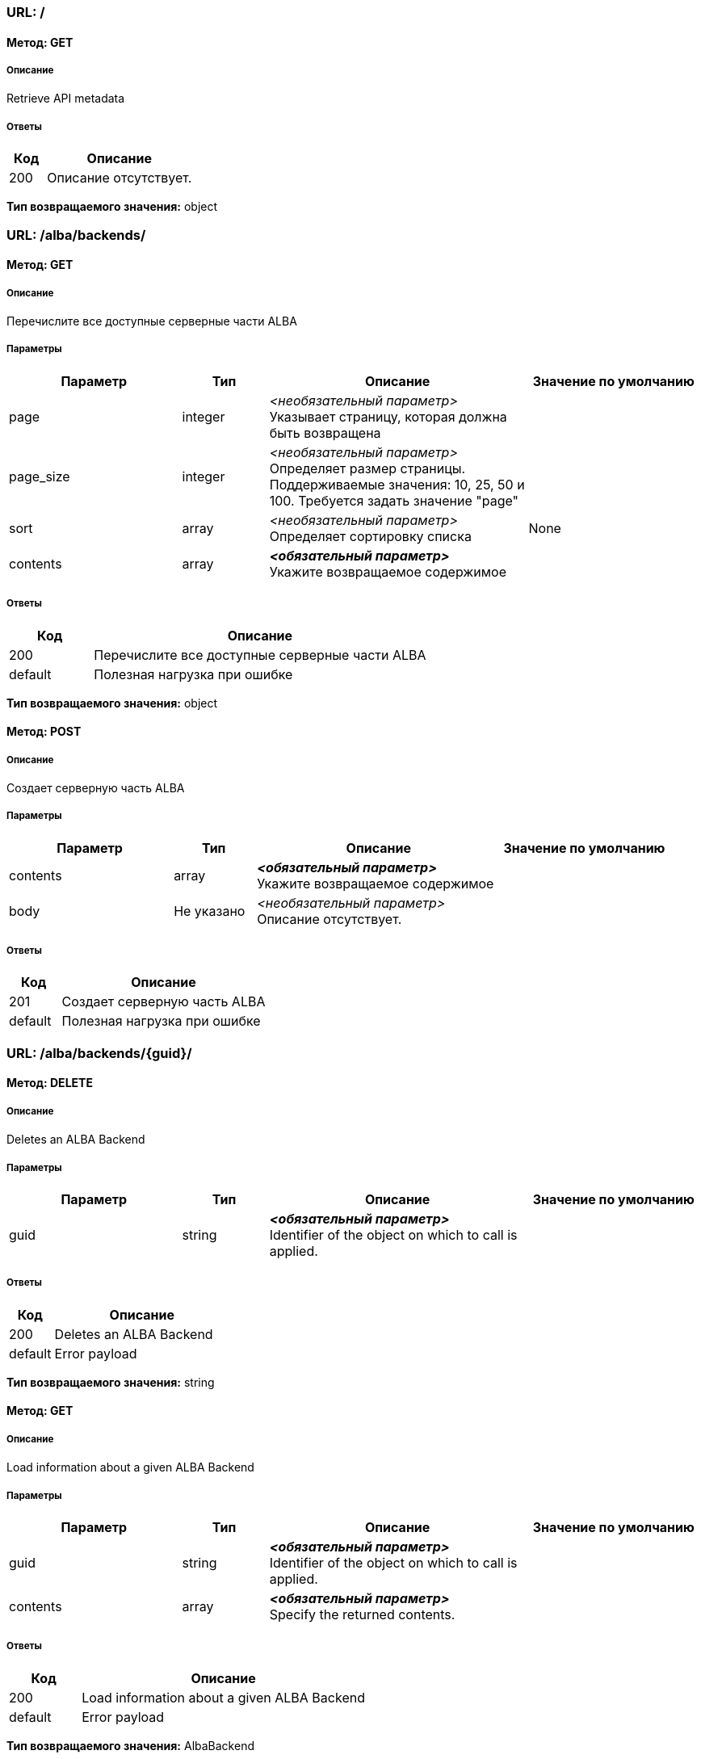 === URL: /

==== Метод: GET
===== Описание
Retrieve API metadata

===== Ответы

[options="header",cols="1,4"]
|===
| Код | Описание
| 200 | Описание отсутствует.
|===
*Тип возвращаемого значения:* object

=== URL: /alba/backends/

==== Метод: GET
===== Описание
Перечислите все доступные серверные части ALBA

===== Параметры

[options="header",cols="2,1,3,2"]
|===
| Параметр | Тип | Описание | Значение по умолчанию
| page | integer | _<необязательный параметр>_ +
 Указывает страницу, которая должна быть возвращена | 
| page_size | integer | _<необязательный параметр>_ +
 Определяет размер страницы. Поддерживаемые значения: 10, 25, 50 и 100. Требуется задать значение "page" | 
| sort | array | _<необязательный параметр>_ +
 Определяет сортировку списка | None
| contents | array | *_<обязательный параметр>_* +
 Укажите возвращаемое содержимое | 
|===
===== Ответы

[options="header",cols="1,4"]
|===
| Код | Описание
| 200 | Перечислите все доступные серверные части ALBA
| default | Полезная нагрузка при ошибке
|===
*Тип возвращаемого значения:* object


==== Метод: POST
===== Описание
Создает серверную часть ALBA

===== Параметры

[options="header",cols="2,1,3,2"]
|===
| Параметр | Тип | Описание | Значение по умолчанию
| contents | array | *_<обязательный параметр>_* +
 Укажите возвращаемое содержимое | 
| body | Не указано | _<необязательный параметр>_ +
 Описание отсутствует. | 
|===
===== Ответы

[options="header",cols="1,4"]
|===
| Код | Описание
| 201 | Создает серверную часть ALBA
| default | Полезная нагрузка при ошибке
|===
=== URL: /alba/backends/{guid}/

==== Метод: DELETE
===== Описание
Deletes an ALBA Backend

===== Параметры

[options="header",cols="2,1,3,2"]
|===
| Параметр | Тип | Описание | Значение по умолчанию
| guid | string | *_<обязательный параметр>_* +
 Identifier of the object on which to call is applied. | 
|===
===== Ответы

[options="header",cols="1,4"]
|===
| Код | Описание
| 200 | Deletes an ALBA Backend
| default | Error payload
|===
*Тип возвращаемого значения:* string


==== Метод: GET
===== Описание
Load information about a given ALBA Backend

===== Параметры

[options="header",cols="2,1,3,2"]
|===
| Параметр | Тип | Описание | Значение по умолчанию
| guid | string | *_<обязательный параметр>_* +
 Identifier of the object on which to call is applied. | 
| contents | array | *_<обязательный параметр>_* +
 Specify the returned contents. | 
|===
===== Ответы

[options="header",cols="1,4"]
|===
| Код | Описание
| 200 | Load information about a given ALBA Backend
| default | Error payload
|===
*Тип возвращаемого значения:* AlbaBackend

=== URL: /alba/backends/{guid}/add_preset/

==== Метод: POST
===== Описание
Adds a preset to a Backend

===== Параметры

[options="header",cols="2,1,3,2"]
|===
| Параметр | Тип | Описание | Значение по умолчанию
| guid | string | *_<обязательный параметр>_* +
 Identifier of the object on which to call is applied. | 
| albabackend | Не указано | _<необязательный параметр>_ +
 Описание отсутствует. | 
|===
===== Ответы

[options="header",cols="1,4"]
|===
| Код | Описание
| 200 | Adds a preset to a Backend
| default | Error payload
|===
*Тип возвращаемого значения:* string

=== URL: /alba/backends/{guid}/add_units/

==== Метод: POST
===== Описание
Add storage units to the backend and register with ALBA NSM

===== Параметры

[options="header",cols="2,1,3,2"]
|===
| Параметр | Тип | Описание | Значение по умолчанию
| guid | string | *_<обязательный параметр>_* +
 Identifier of the object on which to call is applied. | 
| albabackend | Не указано | _<необязательный параметр>_ +
 Описание отсутствует. | 
|===
===== Ответы

[options="header",cols="1,4"]
|===
| Код | Описание
| 200 | Add storage units to the backend and register with ALBA NSM
| default | Error payload
|===
*Тип возвращаемого значения:* string

=== URL: /alba/backends/{guid}/calculate_safety/

==== Метод: GET
===== Описание
Returns the safety resulting the removal of a given Disk

===== Параметры

[options="header",cols="2,1,3,2"]
|===
| Параметр | Тип | Описание | Значение по умолчанию
| guid | string | *_<обязательный параметр>_* +
 Identifier of the object on which to call is applied. | 
| asd_id | string | *_<обязательный параметр>_* +
  ID of the ASD to calculate safety off | 
|===
===== Ответы

[options="header",cols="1,4"]
|===
| Код | Описание
| 200 | Returns the safety resulting the removal of a given Disk
| default | Error payload
|===
*Тип возвращаемого значения:* string

=== URL: /alba/backends/{guid}/delete_preset/

==== Метод: POST
===== Описание
Deletes a preset

===== Параметры

[options="header",cols="2,1,3,2"]
|===
| Параметр | Тип | Описание | Значение по умолчанию
| guid | string | *_<обязательный параметр>_* +
 Identifier of the object on which to call is applied. | 
| albabackend | Не указано | _<необязательный параметр>_ +
 Описание отсутствует. | 
|===
===== Ответы

[options="header",cols="1,4"]
|===
| Код | Описание
| 200 | Deletes a preset
| default | Error payload
|===
*Тип возвращаемого значения:* string

=== URL: /alba/backends/{guid}/expand_nsm_clusters/

==== Метод: POST
===== Описание
Internally managed NSM Arakoon clusters: Deploy and claim additional NSM Arakoon clusters

===== Параметры

[options="header",cols="2,1,3,2"]
|===
| Параметр | Тип | Описание | Значение по умолчанию
| guid | string | *_<обязательный параметр>_* +
 Identifier of the object on which to call is applied. | 
| albabackend | Не указано | _<необязательный параметр>_ +
 Описание отсутствует. | 
|===
===== Ответы

[options="header",cols="1,4"]
|===
| Код | Описание
| 200 | Internally managed NSM Arakoon clusters: Deploy and claim additional NSM Arakoon clusters
| default | Error payload
|===
*Тип возвращаемого значения:* string

=== URL: /alba/backends/{guid}/get_available_actions/

==== Метод: GET
===== Описание
Gets a list of all available actions

===== Параметры

[options="header",cols="2,1,3,2"]
|===
| Параметр | Тип | Описание | Значение по умолчанию
| guid | string | *_<обязательный параметр>_* +
 Identifier of the object on which to call is applied. | 
|===
===== Ответы

[options="header",cols="1,4"]
|===
| Код | Описание
| 200 | Gets a list of all available actions
| default | Error payload
|===
*Тип возвращаемого значения:* string

=== URL: /alba/backends/{guid}/get_config_metadata/

==== Метод: GET
===== Описание
Gets the configuration metadata for an ALBA Backend

===== Параметры

[options="header",cols="2,1,3,2"]
|===
| Параметр | Тип | Описание | Значение по умолчанию
| guid | string | *_<обязательный параметр>_* +
 Identifier of the object on which to call is applied. | 
|===
===== Ответы

[options="header",cols="1,4"]
|===
| Код | Описание
| 200 | Gets the configuration metadata for an ALBA Backend
| default | Error payload
|===
*Тип возвращаемого значения:* string

=== URL: /alba/backends/{guid}/link_alba_backends/

==== Метод: POST
===== Описание
Link a GLOBAL ALBA Backend to a LOCAL or another GLOBAL ALBA Backend

===== Параметры

[options="header",cols="2,1,3,2"]
|===
| Параметр | Тип | Описание | Значение по умолчанию
| guid | string | *_<обязательный параметр>_* +
 Identifier of the object on which to call is applied. | 
| albabackend | Не указано | _<необязательный параметр>_ +
 Описание отсутствует. | 
|===
===== Ответы

[options="header",cols="1,4"]
|===
| Код | Описание
| 200 | Link a GLOBAL ALBA Backend to a LOCAL or another GLOBAL ALBA Backend
| default | Error payload
|===
*Тип возвращаемого значения:* string

=== URL: /alba/backends/{guid}/unlink_alba_backends/

==== Метод: POST
===== Описание
Unlink a LOCAL or GLOBAL ALBA Backend from a GLOBAL ALBA Backend

===== Параметры

[options="header",cols="2,1,3,2"]
|===
| Параметр | Тип | Описание | Значение по умолчанию
| guid | string | *_<обязательный параметр>_* +
 Identifier of the object on which to call is applied. | 
| albabackend | Не указано | _<необязательный параметр>_ +
 Описание отсутствует. | 
|===
===== Ответы

[options="header",cols="1,4"]
|===
| Код | Описание
| 200 | Unlink a LOCAL or GLOBAL ALBA Backend from a GLOBAL ALBA Backend
| default | Error payload
|===
*Тип возвращаемого значения:* string

=== URL: /alba/backends/{guid}/update_preset/

==== Метод: POST
===== Описание
Updates a preset's policies to a Backend

===== Параметры

[options="header",cols="2,1,3,2"]
|===
| Параметр | Тип | Описание | Значение по умолчанию
| guid | string | *_<обязательный параметр>_* +
 Identifier of the object on which to call is applied. | 
| albabackend | Не указано | _<необязательный параметр>_ +
 Описание отсутствует. | 
|===
===== Ответы

[options="header",cols="1,4"]
|===
| Код | Описание
| 200 | Updates a preset's policies to a Backend
| default | Error payload
|===
*Тип возвращаемого значения:* string

=== URL: /alba/nodes/

==== Метод: GET
===== Описание
List all available ALBA Nodes

===== Параметры

[options="header",cols="2,1,3,2"]
|===
| Параметр | Тип | Описание | Значение по умолчанию
| discover | boolean | _<необязательный параметр>_ +
  If True and IP provided, return list of single ALBA node, If True and no IP provided, return all ALBA nodes else return modeled ALBA nodes | 
| ip | string | _<необязательный параметр>_ +
  IP of ALBA node to retrieve | 
| node_id | string | _<необязательный параметр>_ +
  ID of the ALBA node | 
| page | integer | _<необязательный параметр>_ +
 Specifies the page to be returned. | 
| page_size | integer | _<необязательный параметр>_ +
 Specifies the size of a page. Supported values: 10, 25, 50 and 100. Requires "page" to be set. | 
| sort | array | _<необязательный параметр>_ +
 Specifies the sorting of the list. | None
| contents | array | *_<обязательный параметр>_* +
 Specify the returned contents. | 
|===
===== Ответы

[options="header",cols="1,4"]
|===
| Код | Описание
| 200 | List all available ALBA Nodes
| default | Error payload
|===
*Тип возвращаемого значения:* object


==== Метод: POST
===== Описание
Add a ALBA Node with a given node_id to the model

===== Параметры

[options="header",cols="2,1,3,2"]
|===
| Параметр | Тип | Описание | Значение по умолчанию
| body | Не указано | _<необязательный параметр>_ +
 Описание отсутствует. | 
|===
===== Ответы

[options="header",cols="1,4"]
|===
| Код | Описание
| 200 | Add a ALBA Node with a given node_id to the model
| default | Error payload
|===
*Тип возвращаемого значения:* string

=== URL: /alba/nodes/{guid}/

==== Метод: DELETE
===== Описание
Delete an ALBA Node

===== Параметры

[options="header",cols="2,1,3,2"]
|===
| Параметр | Тип | Описание | Значение по умолчанию
| guid | string | *_<обязательный параметр>_* +
 Identifier of the object on which to call is applied. | 
|===
===== Ответы

[options="header",cols="1,4"]
|===
| Код | Описание
| 200 | Delete an ALBA Node
| default | Error payload
|===
*Тип возвращаемого значения:* string


==== Метод: GET
===== Описание
Load information about a given ALBA Backend

===== Параметры

[options="header",cols="2,1,3,2"]
|===
| Параметр | Тип | Описание | Значение по умолчанию
| guid | string | *_<обязательный параметр>_* +
 Identifier of the object on which to call is applied. | 
| contents | array | *_<обязательный параметр>_* +
 Specify the returned contents. | 
|===
===== Ответы

[options="header",cols="1,4"]
|===
| Код | Описание
| 200 | Load information about a given ALBA Backend
| default | Error payload
|===
*Тип возвращаемого значения:* AlbaNode

=== URL: /alba/nodes/{guid}/get_logfiles/

==== Метод: GET
===== Описание
Retrieve the logfiles of an ALBA Node

===== Параметры

[options="header",cols="2,1,3,2"]
|===
| Параметр | Тип | Описание | Значение по умолчанию
| guid | string | *_<обязательный параметр>_* +
 Identifier of the object on which to call is applied. | 
|===
===== Ответы

[options="header",cols="1,4"]
|===
| Код | Описание
| 200 | Retrieve the logfiles of an ALBA Node
| default | Error payload
|===
*Тип возвращаемого значения:* string

=== URL: /alba/nodes/{guid}/initialize_disks/

==== Метод: POST
===== Описание
Initialize the Disks

===== Параметры

[options="header",cols="2,1,3,2"]
|===
| Параметр | Тип | Описание | Значение по умолчанию
| guid | string | *_<обязательный параметр>_* +
 Identifier of the object on which to call is applied. | 
| albanode | Не указано | _<необязательный параметр>_ +
 Описание отсутствует. | 
|===
===== Ответы

[options="header",cols="1,4"]
|===
| Код | Описание
| 200 | Initialize the Disks
| default | Error payload
|===
*Тип возвращаемого значения:* string

=== URL: /alba/nodes/{guid}/remove_disk/

==== Метод: POST
===== Описание
Remove the Disk

===== Параметры

[options="header",cols="2,1,3,2"]
|===
| Параметр | Тип | Описание | Значение по умолчанию
| guid | string | *_<обязательный параметр>_* +
 Identifier of the object on which to call is applied. | 
| albanode | Не указано | _<необязательный параметр>_ +
 Описание отсутствует. | 
|===
===== Ответы

[options="header",cols="1,4"]
|===
| Код | Описание
| 200 | Remove the Disk
| default | Error payload
|===
*Тип возвращаемого значения:* string

=== URL: /alba/nodes/{guid}/replace_node/

==== Метод: POST
===== Описание
Replace an existing ALBA Node with a newly configured node (only possible if IPs are identical)

===== Параметры

[options="header",cols="2,1,3,2"]
|===
| Параметр | Тип | Описание | Значение по умолчанию
| guid | string | *_<обязательный параметр>_* +
 Identifier of the object on which to call is applied. | 
| albanode | Не указано | _<необязательный параметр>_ +
 Описание отсутствует. | 
|===
===== Ответы

[options="header",cols="1,4"]
|===
| Код | Описание
| 200 | Replace an existing ALBA Node with a newly configured node (only possible if IPs are identical)
| default | Error payload
|===
*Тип возвращаемого значения:* string

=== URL: /alba/nodes/{guid}/reset_asd/

==== Метод: POST
===== Описание
Remove and re-add an ASD

===== Параметры

[options="header",cols="2,1,3,2"]
|===
| Параметр | Тип | Описание | Значение по умолчанию
| guid | string | *_<обязательный параметр>_* +
 Identifier of the object on which to call is applied. | 
| albanode | Не указано | _<необязательный параметр>_ +
 Описание отсутствует. | 
|===
===== Ответы

[options="header",cols="1,4"]
|===
| Код | Описание
| 200 | Remove and re-add an ASD
| default | Error payload
|===
*Тип возвращаемого значения:* string

=== URL: /alba/nodes/{guid}/restart_asd/

==== Метод: POST
===== Описание
Restart an ASD process

===== Параметры

[options="header",cols="2,1,3,2"]
|===
| Параметр | Тип | Описание | Значение по умолчанию
| guid | string | *_<обязательный параметр>_* +
 Identifier of the object on which to call is applied. | 
| albanode | Не указано | _<необязательный параметр>_ +
 Описание отсутствует. | 
|===
===== Ответы

[options="header",cols="1,4"]
|===
| Код | Описание
| 200 | Restart an ASD process
| default | Error payload
|===
*Тип возвращаемого значения:* string

=== URL: /alba/nodes/{guid}/restart_disk/

==== Метод: POST
===== Описание
Restart a Disk

===== Параметры

[options="header",cols="2,1,3,2"]
|===
| Параметр | Тип | Описание | Значение по умолчанию
| guid | string | *_<обязательный параметр>_* +
 Identifier of the object on which to call is applied. | 
| albanode | Не указано | _<необязательный параметр>_ +
 Описание отсутствует. | 
|===
===== Ответы

[options="header",cols="1,4"]
|===
| Код | Описание
| 200 | Restart a Disk
| default | Error payload
|===
*Тип возвращаемого значения:* string

=== URL: /backends/

==== Метод: GET
===== Описание
Overview of all Backends (from a certain type, if given) on the LOCAL Node (or a remote one)

===== Параметры

[options="header",cols="2,1,3,2"]
|===
| Параметр | Тип | Описание | Значение по умолчанию
| backend_type | string | _<необязательный параметр>_ +
  Optional BackendType code to filter | 
| page | integer | _<необязательный параметр>_ +
 Specifies the page to be returned. | 
| page_size | integer | _<необязательный параметр>_ +
 Specifies the size of a page. Supported values: 10, 25, 50 and 100. Requires "page" to be set. | 
| sort | array | _<необязательный параметр>_ +
 Specifies the sorting of the list. | None
| contents | array | *_<обязательный параметр>_* +
 Specify the returned contents. | 
|===
===== Ответы

[options="header",cols="1,4"]
|===
| Код | Описание
| 200 | Overview of all Backends (from a certain type, if given) on the LOCAL Node (or a remote one)
| default | Error payload
|===
*Тип возвращаемого значения:* object


==== Метод: POST
===== Описание
Creates a Backend

===== Параметры

[options="header",cols="2,1,3,2"]
|===
| Параметр | Тип | Описание | Значение по умолчанию
| contents | array | *_<обязательный параметр>_* +
 Specify the returned contents. | 
| body | Не указано | _<необязательный параметр>_ +
 Описание отсутствует. | 
|===
===== Ответы

[options="header",cols="1,4"]
|===
| Код | Описание
| 201 | Creates a Backend
| default | Error payload
|===
=== URL: /backends/{guid}/

==== Метод: GET
===== Описание
Load information about a given Backend

===== Параметры

[options="header",cols="2,1,3,2"]
|===
| Параметр | Тип | Описание | Значение по умолчанию
| guid | string | *_<обязательный параметр>_* +
 Identifier of the object on which to call is applied. | 
| contents | array | *_<обязательный параметр>_* +
 Specify the returned contents. | 
|===
===== Ответы

[options="header",cols="1,4"]
|===
| Код | Описание
| 200 | Load information about a given Backend
| default | Error payload
|===
*Тип возвращаемого значения:* Backend

=== URL: /backends/{guid}/configure_rights/

==== Метод: POST
===== Описание
Configures the access rights for this Backend

===== Параметры

[options="header",cols="2,1,3,2"]
|===
| Параметр | Тип | Описание | Значение по умолчанию
| guid | string | *_<обязательный параметр>_* +
 Identifier of the object on which to call is applied. | 
| backend | Не указано | _<необязательный параметр>_ +
 Описание отсутствует. | 
|===
===== Ответы

[options="header",cols="1,4"]
|===
| Код | Описание
| 200 | Configures the access rights for this Backend
| default | Error payload
|===
*Тип возвращаемого значения:* object

=== URL: /backends/{guid}/set_domains/

==== Метод: POST
===== Описание
Configures the given Domains to the Storage Router.

===== Параметры

[options="header",cols="2,1,3,2"]
|===
| Параметр | Тип | Описание | Значение по умолчанию
| guid | string | *_<обязательный параметр>_* +
 Identifier of the object on which to call is applied. | 
| backend | Не указано | _<необязательный параметр>_ +
 Описание отсутствует. | 
|===
===== Ответы

[options="header",cols="1,4"]
|===
| Код | Описание
| 204 | Configures the given Domains to the Storage Router.
| default | Error payload
|===
=== URL: /backendtypes/

==== Метод: GET
===== Описание
Overview of all Backend Types

===== Параметры

[options="header",cols="2,1,3,2"]
|===
| Параметр | Тип | Описание | Значение по умолчанию
| query | string | _<необязательный параметр>_ +
  Optional filter for BackendTypes | 
| page | integer | _<необязательный параметр>_ +
 Specifies the page to be returned. | 
| page_size | integer | _<необязательный параметр>_ +
 Specifies the size of a page. Supported values: 10, 25, 50 and 100. Requires "page" to be set. | 
| sort | array | _<необязательный параметр>_ +
 Specifies the sorting of the list. | None
| contents | array | *_<обязательный параметр>_* +
 Specify the returned contents. | 
|===
===== Ответы

[options="header",cols="1,4"]
|===
| Код | Описание
| 200 | Overview of all Backend Types
| default | Error payload
|===
*Тип возвращаемого значения:* object

=== URL: /backendtypes/{guid}/

==== Метод: GET
===== Описание
Load information about a given Backend Type

===== Параметры

[options="header",cols="2,1,3,2"]
|===
| Параметр | Тип | Описание | Значение по умолчанию
| guid | string | *_<обязательный параметр>_* +
 Identifier of the object on which to call is applied. | 
| contents | array | *_<обязательный параметр>_* +
 Specify the returned contents. | 
|===
===== Ответы

[options="header",cols="1,4"]
|===
| Код | Описание
| 200 | Load information about a given Backend Type
| default | Error payload
|===
*Тип возвращаемого значения:* BackendType

=== URL: /branding/

==== Метод: GET
===== Описание
Overview of all Brandings

===== Параметры

[options="header",cols="2,1,3,2"]
|===
| Параметр | Тип | Описание | Значение по умолчанию
| page | integer | _<необязательный параметр>_ +
 Specifies the page to be returned. | 
| page_size | integer | _<необязательный параметр>_ +
 Specifies the size of a page. Supported values: 10, 25, 50 and 100. Requires "page" to be set. | 
| sort | array | _<необязательный параметр>_ +
 Specifies the sorting of the list. | None
| contents | array | *_<обязательный параметр>_* +
 Specify the returned contents. | 
|===
===== Ответы

[options="header",cols="1,4"]
|===
| Код | Описание
| 200 | Overview of all Brandings
| default | Error payload
|===
*Тип возвращаемого значения:* object

=== URL: /branding/{guid}/

==== Метод: GET
===== Описание
Load information about a given Branding

===== Параметры

[options="header",cols="2,1,3,2"]
|===
| Параметр | Тип | Описание | Значение по умолчанию
| guid | string | *_<обязательный параметр>_* +
 Identifier of the object on which to call is applied. | 
| contents | array | *_<обязательный параметр>_* +
 Specify the returned contents. | 
|===
===== Ответы

[options="header",cols="1,4"]
|===
| Код | Описание
| 200 | Load information about a given Branding
| default | Error payload
|===
*Тип возвращаемого значения:* Branding

=== URL: /clients/

==== Метод: GET
===== Описание
Lists all available Clients where the logged in user has access to

===== Параметры

[options="header",cols="2,1,3,2"]
|===
| Параметр | Тип | Описание | Значение по умолчанию
| userguid | string | _<необязательный параметр>_ +
  User guid to filter the clients | 
| ovs_type | string | _<необязательный параметр>_ +
  Filter on the Client's ovs_type | 
| page | integer | _<необязательный параметр>_ +
 Specifies the page to be returned. | 
| page_size | integer | _<необязательный параметр>_ +
 Specifies the size of a page. Supported values: 10, 25, 50 and 100. Requires "page" to be set. | 
| sort | array | _<необязательный параметр>_ +
 Specifies the sorting of the list. | None
| contents | array | *_<обязательный параметр>_* +
 Specify the returned contents. | 
|===
===== Ответы

[options="header",cols="1,4"]
|===
| Код | Описание
| 200 | Lists all available Clients where the logged in user has access to
| default | Error payload
|===
*Тип возвращаемого значения:* object


==== Метод: POST
===== Описание
Creates a Client

===== Параметры

[options="header",cols="2,1,3,2"]
|===
| Параметр | Тип | Описание | Значение по умолчанию
| contents | array | *_<обязательный параметр>_* +
 Specify the returned contents. | 
| body | Не указано | _<необязательный параметр>_ +
 Описание отсутствует. | 
|===
===== Ответы

[options="header",cols="1,4"]
|===
| Код | Описание
| 201 | Creates a Client
| default | Error payload
|===
=== URL: /clients/{guid}/

==== Метод: DELETE
===== Описание
Deletes a User

===== Параметры

[options="header",cols="2,1,3,2"]
|===
| Параметр | Тип | Описание | Значение по умолчанию
| guid | string | *_<обязательный параметр>_* +
 Identifier of the object on which to call is applied. | 
|===
===== Ответы

[options="header",cols="1,4"]
|===
| Код | Описание
| 204 | Deletes a User
| default | Error payload
|===

==== Метод: GET
===== Описание
Load information about a given Client

===== Параметры

[options="header",cols="2,1,3,2"]
|===
| Параметр | Тип | Описание | Значение по умолчанию
| guid | string | *_<обязательный параметр>_* +
 Identifier of the object on which to call is applied. | 
| contents | array | *_<обязательный параметр>_* +
 Specify the returned contents. | 
|===
===== Ответы

[options="header",cols="1,4"]
|===
| Код | Описание
| 200 | Load information about a given Client
| default | Error payload
|===
*Тип возвращаемого значения:* Client

=== URL: /diskpartitions/

==== Метод: GET
===== Описание
Overview of all Disks

===== Параметры

[options="header",cols="2,1,3,2"]
|===
| Параметр | Тип | Описание | Значение по умолчанию
| diskguid | string | _<необязательный параметр>_ +
  Disk guid to get the partitions from | 
| page | integer | _<необязательный параметр>_ +
 Specifies the page to be returned. | 
| page_size | integer | _<необязательный параметр>_ +
 Specifies the size of a page. Supported values: 10, 25, 50 and 100. Requires "page" to be set. | 
| sort | array | _<необязательный параметр>_ +
 Specifies the sorting of the list. | None
| contents | array | *_<обязательный параметр>_* +
 Specify the returned contents. | 
|===
===== Ответы

[options="header",cols="1,4"]
|===
| Код | Описание
| 200 | Overview of all Disks
| default | Error payload
|===
*Тип возвращаемого значения:* object

=== URL: /diskpartitions/{guid}/

==== Метод: GET
===== Описание
Load information about a given Disk Partition

===== Параметры

[options="header",cols="2,1,3,2"]
|===
| Параметр | Тип | Описание | Значение по умолчанию
| guid | string | *_<обязательный параметр>_* +
 Identifier of the object on which to call is applied. | 
| contents | array | *_<обязательный параметр>_* +
 Specify the returned contents. | 
|===
===== Ответы

[options="header",cols="1,4"]
|===
| Код | Описание
| 200 | Load information about a given Disk Partition
| default | Error payload
|===
*Тип возвращаемого значения:* DiskPartition

=== URL: /disks/

==== Метод: GET
===== Описание
Overview of all disks

===== Параметры

[options="header",cols="2,1,3,2"]
|===
| Параметр | Тип | Описание | Значение по умолчанию
| storagerouterguid | string | _<необязательный параметр>_ +
  The StorageRouter to get the disks from | 
| page | integer | _<необязательный параметр>_ +
 Specifies the page to be returned. | 
| page_size | integer | _<необязательный параметр>_ +
 Specifies the size of a page. Supported values: 10, 25, 50 and 100. Requires "page" to be set. | 
| sort | array | _<необязательный параметр>_ +
 Specifies the sorting of the list. | None
| contents | array | *_<обязательный параметр>_* +
 Specify the returned contents. | 
|===
===== Ответы

[options="header",cols="1,4"]
|===
| Код | Описание
| 200 | Overview of all disks
| default | Error payload
|===
*Тип возвращаемого значения:* object

=== URL: /disks/{guid}/

==== Метод: GET
===== Описание
Load information about a given disk

===== Параметры

[options="header",cols="2,1,3,2"]
|===
| Параметр | Тип | Описание | Значение по умолчанию
| guid | string | *_<обязательный параметр>_* +
 Identifier of the object on which to call is applied. | 
| contents | array | *_<обязательный параметр>_* +
 Specify the returned contents. | 
|===
===== Ответы

[options="header",cols="1,4"]
|===
| Код | Описание
| 200 | Load information about a given disk
| default | Error payload
|===
*Тип возвращаемого значения:* Disk

=== URL: /domains/

==== Метод: GET
===== Описание
Lists all available Domains

===== Параметры

[options="header",cols="2,1,3,2"]
|===
| Параметр | Тип | Описание | Значение по умолчанию
| vdisk_guid | string | _<необязательный параметр>_ +
  Optional vDisk GUID. If passed in, only domains suitable for this vDisk will be returned | 
| page | integer | _<необязательный параметр>_ +
 Specifies the page to be returned. | 
| page_size | integer | _<необязательный параметр>_ +
 Specifies the size of a page. Supported values: 10, 25, 50 and 100. Requires "page" to be set. | 
| sort | array | _<необязательный параметр>_ +
 Specifies the sorting of the list. | None
| contents | array | *_<обязательный параметр>_* +
 Specify the returned contents. | 
|===
===== Ответы

[options="header",cols="1,4"]
|===
| Код | Описание
| 200 | Lists all available Domains
| default | Error payload
|===
*Тип возвращаемого значения:* object


==== Метод: POST
===== Описание
Creates a new Domain

===== Параметры

[options="header",cols="2,1,3,2"]
|===
| Параметр | Тип | Описание | Значение по умолчанию
| contents | array | *_<обязательный параметр>_* +
 Specify the returned contents. | 
| body | Не указано | _<необязательный параметр>_ +
 Описание отсутствует. | 
|===
===== Ответы

[options="header",cols="1,4"]
|===
| Код | Описание
| 201 | Creates a new Domain
| default | Error payload
|===
=== URL: /domains/{guid}/

==== Метод: DELETE
===== Описание
Deletes a Domain

===== Параметры

[options="header",cols="2,1,3,2"]
|===
| Параметр | Тип | Описание | Значение по умолчанию
| guid | string | *_<обязательный параметр>_* +
 Identifier of the object on which to call is applied. | 
|===
===== Ответы

[options="header",cols="1,4"]
|===
| Код | Описание
| 204 | Deletes a Domain
| default | Error payload
|===

==== Метод: GET
===== Описание
Load information about a given Domain

===== Параметры

[options="header",cols="2,1,3,2"]
|===
| Параметр | Тип | Описание | Значение по умолчанию
| guid | string | *_<обязательный параметр>_* +
 Identifier of the object on which to call is applied. | 
| contents | array | *_<обязательный параметр>_* +
 Specify the returned contents. | 
|===
===== Ответы

[options="header",cols="1,4"]
|===
| Код | Описание
| 200 | Load information about a given Domain
| default | Error payload
|===
*Тип возвращаемого значения:* Domain


==== Метод: PATCH
===== Описание
Update a Failure Domain

===== Параметры

[options="header",cols="2,1,3,2"]
|===
| Параметр | Тип | Описание | Значение по умолчанию
| guid | string | *_<обязательный параметр>_* +
 Identifier of the object on which to call is applied. | 
| contents | array | *_<обязательный параметр>_* +
 Specify the returned contents. | 
| domain | Не указано | _<необязательный параметр>_ +
 Описание отсутствует. | 
|===
===== Ответы

[options="header",cols="1,4"]
|===
| Код | Описание
| 202 | Update a Failure Domain
| default | Error payload
|===
=== URL: /groups/

==== Метод: GET
===== Описание
Lists all available Groups

===== Параметры

[options="header",cols="2,1,3,2"]
|===
| Параметр | Тип | Описание | Значение по умолчанию
| page | integer | _<необязательный параметр>_ +
 Specifies the page to be returned. | 
| page_size | integer | _<необязательный параметр>_ +
 Specifies the size of a page. Supported values: 10, 25, 50 and 100. Requires "page" to be set. | 
| sort | array | _<необязательный параметр>_ +
 Specifies the sorting of the list. | None
| contents | array | *_<обязательный параметр>_* +
 Specify the returned contents. | 
|===
===== Ответы

[options="header",cols="1,4"]
|===
| Код | Описание
| 200 | Lists all available Groups
| default | Error payload
|===
*Тип возвращаемого значения:* object

=== URL: /groups/{guid}/

==== Метод: GET
===== Описание
Load information about a given Group

===== Параметры

[options="header",cols="2,1,3,2"]
|===
| Параметр | Тип | Описание | Значение по умолчанию
| guid | string | *_<обязательный параметр>_* +
 Identifier of the object on which to call is applied. | 
| contents | array | *_<обязательный параметр>_* +
 Specify the returned contents. | 
|===
===== Ответы

[options="header",cols="1,4"]
|===
| Код | Описание
| 200 | Load information about a given Group
| default | Error payload
|===
*Тип возвращаемого значения:* Group

=== URL: /health/

==== Метод: GET
===== Описание
Returns {IP: Status} of LOCAL Storage Router

===== Параметры

[options="header",cols="2,1,3,2"]
|===
| Параметр | Тип | Описание | Значение по умолчанию
|===
===== Ответы

[options="header",cols="1,4"]
|===
| Код | Описание
| 200 | Returns {IP: Status} of LOCAL Storage Router
| default | Error payload
|===
*Тип возвращаемого значения:* object

=== URL: /health/run_healthchecks/

==== Метод: POST
===== Описание
Execute chosen HealthChecks (tests) on DES node and return results.

===== Параметры

[options="header",cols="2,1,3,2"]
|===
| Параметр | Тип | Описание | Значение по умолчанию
| body | Не указано | _<необязательный параметр>_ +
 Описание отсутствует. | 
|===
===== Ответы

[options="header",cols="1,4"]
|===
| Код | Описание
| 200 | Execute chosen HealthChecks (tests) on DES node and return results.
| default | Error payload
|===
*Тип возвращаемого значения:* string

=== URL: /iscsi/nodes/

==== Метод: GET
===== Описание
Lists all available iSCSI Nodes

===== Параметры

[options="header",cols="2,1,3,2"]
|===
| Параметр | Тип | Описание | Значение по умолчанию
| discover | boolean | _<необязательный параметр>_ +
  If True, only the registered iSCSI nodes are returned | 
| page | integer | _<необязательный параметр>_ +
 Specifies the page to be returned. | 
| page_size | integer | _<необязательный параметр>_ +
 Specifies the size of a page. Supported values: 10, 25, 50 and 100. Requires "page" to be set. | 
| sort | array | _<необязательный параметр>_ +
 Specifies the sorting of the list. | None
| contents | array | *_<обязательный параметр>_* +
 Specify the returned contents. | 
|===
===== Ответы

[options="header",cols="1,4"]
|===
| Код | Описание
| 200 | Lists all available iSCSI Nodes
| default | Error payload
|===
*Тип возвращаемого значения:* object


==== Метод: POST
===== Описание
Adds a node with a given node_id to the model

===== Параметры

[options="header",cols="2,1,3,2"]
|===
| Параметр | Тип | Описание | Значение по умолчанию
| contents | array | *_<обязательный параметр>_* +
 Specify the returned contents. | 
| body | Не указано | _<необязательный параметр>_ +
 Описание отсутствует. | 
|===
===== Ответы

[options="header",cols="1,4"]
|===
| Код | Описание
| 201 | Adds a node with a given node_id to the model
| default | Error payload
|===
=== URL: /iscsi/nodes/unexpose_vdisk/

==== Метод: POST
===== Описание
Un-expose a vDisk from all iSCSI Nodes

===== Параметры

[options="header",cols="2,1,3,2"]
|===
| Параметр | Тип | Описание | Значение по умолчанию
| body | Не указано | _<необязательный параметр>_ +
 Описание отсутствует. | 
|===
===== Ответы

[options="header",cols="1,4"]
|===
| Код | Описание
| 200 | Un-expose a vDisk from all iSCSI Nodes
| default | Error payload
|===
*Тип возвращаемого значения:* string

=== URL: /iscsi/nodes/{guid}/

==== Метод: DELETE
===== Описание
Deletes an iSCSI node

===== Параметры

[options="header",cols="2,1,3,2"]
|===
| Параметр | Тип | Описание | Значение по умолчанию
| guid | string | *_<обязательный параметр>_* +
 Identifier of the object on which to call is applied. | 
|===
===== Ответы

[options="header",cols="1,4"]
|===
| Код | Описание
| 200 | Deletes an iSCSI node
| default | Error payload
|===
*Тип возвращаемого значения:* string


==== Метод: GET
===== Описание
Load information about a given iSCSI Node

===== Параметры

[options="header",cols="2,1,3,2"]
|===
| Параметр | Тип | Описание | Значение по умолчанию
| guid | string | *_<обязательный параметр>_* +
 Identifier of the object on which to call is applied. | 
| contents | array | *_<обязательный параметр>_* +
 Specify the returned contents. | 
|===
===== Ответы

[options="header",cols="1,4"]
|===
| Код | Описание
| 200 | Load information about a given iSCSI Node
| default | Error payload
|===
*Тип возвращаемого значения:* IscsiNode

=== URL: /iscsi/nodes/{guid}/expose_vdisk/

==== Метод: POST
===== Описание
Expose a vDisk on the specified iSCSI Node

===== Параметры

[options="header",cols="2,1,3,2"]
|===
| Параметр | Тип | Описание | Значение по умолчанию
| guid | string | *_<обязательный параметр>_* +
 Identifier of the object on which to call is applied. | 
| iscsinode | Не указано | _<необязательный параметр>_ +
 Описание отсутствует. | 
|===
===== Ответы

[options="header",cols="1,4"]
|===
| Код | Описание
| 200 | Expose a vDisk on the specified iSCSI Node
| default | Error payload
|===
*Тип возвращаемого значения:* string

=== URL: /iscsi/nodes/{guid}/get_config/

==== Метод: GET
===== Описание
Retrieve the configuration of the specified iSCSI node

===== Параметры

[options="header",cols="2,1,3,2"]
|===
| Параметр | Тип | Описание | Значение по умолчанию
| guid | string | *_<обязательный параметр>_* +
 Identifier of the object on which to call is applied. | 
|===
===== Ответы

[options="header",cols="1,4"]
|===
| Код | Описание
| 200 | Retrieve the configuration of the specified iSCSI node
| default | Error payload
|===
*Тип возвращаемого значения:* object

=== URL: /iscsi/nodes/{guid}/get_logfiles/

==== Метод: GET
===== Описание
Retrieve the log files of an iSCSI Node

===== Параметры

[options="header",cols="2,1,3,2"]
|===
| Параметр | Тип | Описание | Значение по умолчанию
| guid | string | *_<обязательный параметр>_* +
 Identifier of the object on which to call is applied. | 
|===
===== Ответы

[options="header",cols="1,4"]
|===
| Код | Описание
| 200 | Retrieve the log files of an iSCSI Node
| default | Error payload
|===
*Тип возвращаемого значения:* string

=== URL: /iscsi/nodes/{guid}/get_vdisks_exposed_on_node/

==== Метод: GET
===== Описание
Retrieve the vDisks exposed on specified iSCSI node

===== Параметры

[options="header",cols="2,1,3,2"]
|===
| Параметр | Тип | Описание | Значение по умолчанию
| guid | string | *_<обязательный параметр>_* +
 Identifier of the object on which to call is applied. | 
| page | integer | _<необязательный параметр>_ +
 Specifies the page to be returned. | 
| page_size | integer | _<необязательный параметр>_ +
 Specifies the size of a page. Supported values: 10, 25, 50 and 100. Requires "page" to be set. | 
| sort | array | _<необязательный параметр>_ +
 Specifies the sorting of the list. | None
| contents | array | *_<обязательный параметр>_* +
 Specify the returned contents. | 
|===
===== Ответы

[options="header",cols="1,4"]
|===
| Код | Описание
| 200 | Retrieve the vDisks exposed on specified iSCSI node
| default | Error payload
|===
*Тип возвращаемого значения:* object

=== URL: /iscsi/nodes/{guid}/service_restart/

==== Метод: POST
===== Описание
Restart the iSCSI Manager service on the specified iSCSI node

===== Параметры

[options="header",cols="2,1,3,2"]
|===
| Параметр | Тип | Описание | Значение по умолчанию
| guid | string | *_<обязательный параметр>_* +
 Identifier of the object on which to call is applied. | 
| iscsinode | Не указано | _<необязательный параметр>_ +
 Описание отсутствует. | 
|===
===== Ответы

[options="header",cols="1,4"]
|===
| Код | Описание
| 200 | Restart the iSCSI Manager service on the specified iSCSI node
| default | Error payload
|===
*Тип возвращаемого значения:* string

=== URL: /nbd/nodes/

==== Метод: GET
===== Описание
Lists all available NBD Nodes

===== Параметры

[options="header",cols="2,1,3,2"]
|===
| Параметр | Тип | Описание | Значение по умолчанию
| discover | boolean | _<необязательный параметр>_ +
  If True, only the registered NBD nodes are returned | 
| page | integer | _<необязательный параметр>_ +
 Specifies the page to be returned. | 
| page_size | integer | _<необязательный параметр>_ +
 Specifies the size of a page. Supported values: 10, 25, 50 and 100. Requires "page" to be set. | 
| sort | array | _<необязательный параметр>_ +
 Specifies the sorting of the list. | None
| contents | array | *_<обязательный параметр>_* +
 Specify the returned contents. | 
|===
===== Ответы

[options="header",cols="1,4"]
|===
| Код | Описание
| 200 | Lists all available NBD Nodes
| default | Error payload
|===
*Тип возвращаемого значения:* object


==== Метод: POST
===== Описание
Adds a node with a given node_id to the model

===== Параметры

[options="header",cols="2,1,3,2"]
|===
| Параметр | Тип | Описание | Значение по умолчанию
| contents | array | *_<обязательный параметр>_* +
 Specify the returned contents. | 
| body | Не указано | _<необязательный параметр>_ +
 Описание отсутствует. | 
|===
===== Ответы

[options="header",cols="1,4"]
|===
| Код | Описание
| 201 | Adds a node with a given node_id to the model
| default | Error payload
|===
=== URL: /nbd/nodes/restart_exports/

==== Метод: POST
===== Описание
Restart NBD exports of chosen vDisks.

===== Параметры

[options="header",cols="2,1,3,2"]
|===
| Параметр | Тип | Описание | Значение по умолчанию
| body | Не указано | _<необязательный параметр>_ +
 Описание отсутствует. | 
|===
===== Ответы

[options="header",cols="1,4"]
|===
| Код | Описание
| 200 | Restart NBD exports of chosen vDisks.
| default | Error payload
|===
*Тип возвращаемого значения:* string

=== URL: /nbd/nodes/unexpose_vdisk/

==== Метод: POST
===== Описание
Un-expose a vDisk from all NBD Nodes

===== Параметры

[options="header",cols="2,1,3,2"]
|===
| Параметр | Тип | Описание | Значение по умолчанию
| body | Не указано | _<необязательный параметр>_ +
 Описание отсутствует. | 
|===
===== Ответы

[options="header",cols="1,4"]
|===
| Код | Описание
| 200 | Un-expose a vDisk from all NBD Nodes
| default | Error payload
|===
*Тип возвращаемого значения:* string

=== URL: /nbd/nodes/{guid}/

==== Метод: DELETE
===== Описание
Deletes an NBD node

===== Параметры

[options="header",cols="2,1,3,2"]
|===
| Параметр | Тип | Описание | Значение по умолчанию
| guid | string | *_<обязательный параметр>_* +
 Identifier of the object on which to call is applied. | 
|===
===== Ответы

[options="header",cols="1,4"]
|===
| Код | Описание
| 200 | Deletes an NBD node
| default | Error payload
|===
*Тип возвращаемого значения:* string


==== Метод: GET
===== Описание
Load information about a given NBD Node

===== Параметры

[options="header",cols="2,1,3,2"]
|===
| Параметр | Тип | Описание | Значение по умолчанию
| guid | string | *_<обязательный параметр>_* +
 Identifier of the object on which to call is applied. | 
| contents | array | *_<обязательный параметр>_* +
 Specify the returned contents. | 
|===
===== Ответы

[options="header",cols="1,4"]
|===
| Код | Описание
| 200 | Load information about a given NBD Node
| default | Error payload
|===
*Тип возвращаемого значения:* NbdNode

=== URL: /nbd/nodes/{guid}/expose_vdisk/

==== Метод: POST
===== Описание
Expose a vDisk on the specified NBD Node

===== Параметры

[options="header",cols="2,1,3,2"]
|===
| Параметр | Тип | Описание | Значение по умолчанию
| guid | string | *_<обязательный параметр>_* +
 Identifier of the object on which to call is applied. | 
| nbdnode | Не указано | _<необязательный параметр>_ +
 Описание отсутствует. | 
|===
===== Ответы

[options="header",cols="1,4"]
|===
| Код | Описание
| 200 | Expose a vDisk on the specified NBD Node
| default | Error payload
|===
*Тип возвращаемого значения:* string

=== URL: /nbd/nodes/{guid}/get_config/

==== Метод: GET
===== Описание
Retrieve the configuration of the specified NBD node

===== Параметры

[options="header",cols="2,1,3,2"]
|===
| Параметр | Тип | Описание | Значение по умолчанию
| guid | string | *_<обязательный параметр>_* +
 Identifier of the object on which to call is applied. | 
|===
===== Ответы

[options="header",cols="1,4"]
|===
| Код | Описание
| 200 | Retrieve the configuration of the specified NBD node
| default | Error payload
|===
*Тип возвращаемого значения:* object

=== URL: /nbd/nodes/{guid}/get_export_config/

==== Метод: GET
===== Описание
Retrieve current NBD export config of vDisk from NBD Node.

===== Параметры

[options="header",cols="2,1,3,2"]
|===
| Параметр | Тип | Описание | Значение по умолчанию
| guid | string | *_<обязательный параметр>_* +
 Identifier of the object on which to call is applied. | 
| vdisk_guid | string | *_<обязательный параметр>_* +
  GUID of the vDisk to get config of. | 
|===
===== Ответы

[options="header",cols="1,4"]
|===
| Код | Описание
| 200 | Retrieve current NBD export config of vDisk from NBD Node.
| default | Error payload
|===
*Тип возвращаемого значения:* object

=== URL: /nbd/nodes/{guid}/get_logfiles/

==== Метод: GET
===== Описание
Retrieve the log files of an NBD Node

===== Параметры

[options="header",cols="2,1,3,2"]
|===
| Параметр | Тип | Описание | Значение по умолчанию
| guid | string | *_<обязательный параметр>_* +
 Identifier of the object on which to call is applied. | 
|===
===== Ответы

[options="header",cols="1,4"]
|===
| Код | Описание
| 200 | Retrieve the log files of an NBD Node
| default | Error payload
|===
*Тип возвращаемого значения:* string

=== URL: /nbd/nodes/{guid}/get_main_config/

==== Метод: GET
===== Описание
Return main NBD config as dict (e.g. contents of "/etc/nbd-server/config").

===== Параметры

[options="header",cols="2,1,3,2"]
|===
| Параметр | Тип | Описание | Значение по умолчанию
| guid | string | *_<обязательный параметр>_* +
 Identifier of the object on which to call is applied. | 
|===
===== Ответы

[options="header",cols="1,4"]
|===
| Код | Описание
| 200 | Return main NBD config as dict (e.g. contents of "/etc/nbd-server/config").
| default | Error payload
|===
*Тип возвращаемого значения:* object

=== URL: /nbd/nodes/{guid}/get_vdisks_exposed_on_node/

==== Метод: GET
===== Описание
Retrieve the vDisks exposed on specified NBD node

===== Параметры

[options="header",cols="2,1,3,2"]
|===
| Параметр | Тип | Описание | Значение по умолчанию
| guid | string | *_<обязательный параметр>_* +
 Identifier of the object on which to call is applied. | 
| page | integer | _<необязательный параметр>_ +
 Specifies the page to be returned. | 
| page_size | integer | _<необязательный параметр>_ +
 Specifies the size of a page. Supported values: 10, 25, 50 and 100. Requires "page" to be set. | 
| sort | array | _<необязательный параметр>_ +
 Specifies the sorting of the list. | None
| contents | array | *_<обязательный параметр>_* +
 Specify the returned contents. | 
|===
===== Ответы

[options="header",cols="1,4"]
|===
| Код | Описание
| 200 | Retrieve the vDisks exposed on specified NBD node
| default | Error payload
|===
*Тип возвращаемого значения:* object

=== URL: /nbd/nodes/{guid}/list_export_connections/

==== Метод: GET
===== Описание
List all active NBD connections to vDisk (NBD export).

===== Параметры

[options="header",cols="2,1,3,2"]
|===
| Параметр | Тип | Описание | Значение по умолчанию
| guid | string | *_<обязательный параметр>_* +
 Identifier of the object on which to call is applied. | 
| vdisk_guid | string | *_<обязательный параметр>_* +
  GUID of the vDisk. | 
|===
===== Ответы

[options="header",cols="1,4"]
|===
| Код | Описание
| 200 | List all active NBD connections to vDisk (NBD export).
| default | Error payload
|===
*Тип возвращаемого значения:* object

=== URL: /nbd/nodes/{guid}/service_restart/

==== Метод: POST
===== Описание
Restart the NBD Manager service on the specified NBD node

===== Параметры

[options="header",cols="2,1,3,2"]
|===
| Параметр | Тип | Описание | Значение по умолчанию
| guid | string | *_<обязательный параметр>_* +
 Identifier of the object on which to call is applied. | 
| nbdnode | Не указано | _<необязательный параметр>_ +
 Описание отсутствует. | 
|===
===== Ответы

[options="header",cols="1,4"]
|===
| Код | Описание
| 200 | Restart the NBD Manager service on the specified NBD node
| default | Error payload
|===
*Тип возвращаемого значения:* string

=== URL: /nbd/nodes/{guid}/set_export_config/

==== Метод: PATCH
===== Описание
Set NBD export config on NBD Node.

===== Параметры

[options="header",cols="2,1,3,2"]
|===
| Параметр | Тип | Описание | Значение по умолчанию
| guid | string | *_<обязательный параметр>_* +
 Identifier of the object on which to call is applied. | 
| nbdnode | Не указано | _<необязательный параметр>_ +
 Описание отсутствует. | 
|===
===== Ответы

[options="header",cols="1,4"]
|===
| Код | Описание
| 200 | Set NBD export config on NBD Node.
| default | Error payload
|===
*Тип возвращаемого значения:* string

=== URL: /nbd/nodes/{guid}/set_main_config/

==== Метод: PATCH
===== Описание
Set NBD main config on NBD Node.

===== Параметры

[options="header",cols="2,1,3,2"]
|===
| Параметр | Тип | Описание | Значение по умолчанию
| guid | string | *_<обязательный параметр>_* +
 Identifier of the object on which to call is applied. | 
| nbdnode | Не указано | _<необязательный параметр>_ +
 Описание отсутствует. | 
|===
===== Ответы

[options="header",cols="1,4"]
|===
| Код | Описание
| 200 | Set NBD main config on NBD Node.
| default | Error payload
|===
*Тип возвращаемого значения:* string

=== URL: /roles/

==== Метод: GET
===== Описание
Lists all available Roles

===== Параметры

[options="header",cols="2,1,3,2"]
|===
| Параметр | Тип | Описание | Значение по умолчанию
| page | integer | _<необязательный параметр>_ +
 Specifies the page to be returned. | 
| page_size | integer | _<необязательный параметр>_ +
 Specifies the size of a page. Supported values: 10, 25, 50 and 100. Requires "page" to be set. | 
| sort | array | _<необязательный параметр>_ +
 Specifies the sorting of the list. | None
| contents | array | *_<обязательный параметр>_* +
 Specify the returned contents. | 
|===
===== Ответы

[options="header",cols="1,4"]
|===
| Код | Описание
| 200 | Lists all available Roles
| default | Error payload
|===
*Тип возвращаемого значения:* object

=== URL: /roles/{guid}/

==== Метод: GET
===== Описание
Load information about a given Role

===== Параметры

[options="header",cols="2,1,3,2"]
|===
| Параметр | Тип | Описание | Значение по умолчанию
| guid | string | *_<обязательный параметр>_* +
 Identifier of the object on which to call is applied. | 
| contents | array | *_<обязательный параметр>_* +
 Specify the returned contents. | 
|===
===== Ответы

[options="header",cols="1,4"]
|===
| Код | Описание
| 200 | Load information about a given Role
| default | Error payload
|===
*Тип возвращаемого значения:* Role

=== URL: /storagedrivers/

==== Метод: GET
===== Описание
Overview of all Storage Drivers

===== Параметры

[options="header",cols="2,1,3,2"]
|===
| Параметр | Тип | Описание | Значение по умолчанию
| vpool_guid | string | _<необязательный параметр>_ +
  Guid of the vPool | 
| page | integer | _<необязательный параметр>_ +
 Specifies the page to be returned. | 
| page_size | integer | _<необязательный параметр>_ +
 Specifies the size of a page. Supported values: 10, 25, 50 and 100. Requires "page" to be set. | 
| sort | array | _<необязательный параметр>_ +
 Specifies the sorting of the list. | None
| contents | array | *_<обязательный параметр>_* +
 Specify the returned contents. | 
|===
===== Ответы

[options="header",cols="1,4"]
|===
| Код | Описание
| 200 | Overview of all Storage Drivers
| default | Error payload
|===
*Тип возвращаемого значения:* object

=== URL: /storagedrivers/{guid}/

==== Метод: GET
===== Описание
Load information about a given Storage Driver

===== Параметры

[options="header",cols="2,1,3,2"]
|===
| Параметр | Тип | Описание | Значение по умолчанию
| guid | string | *_<обязательный параметр>_* +
 Identifier of the object on which to call is applied. | 
| contents | array | *_<обязательный параметр>_* +
 Specify the returned contents. | 
|===
===== Ответы

[options="header",cols="1,4"]
|===
| Код | Описание
| 200 | Load information about a given Storage Driver
| default | Error payload
|===
*Тип возвращаемого значения:* StorageDriver

=== URL: /storagedrivers/{guid}/refresh_configuration/

==== Метод: POST
===== Описание
Refresh the configuration of the Storage Driver

===== Параметры

[options="header",cols="2,1,3,2"]
|===
| Параметр | Тип | Описание | Значение по умолчанию
| guid | string | *_<обязательный параметр>_* +
 Identifier of the object on which to call is applied. | 
|===
===== Ответы

[options="header",cols="1,4"]
|===
| Код | Описание
| 200 | Refresh the configuration of the Storage Driver
| default | Error payload
|===
*Тип возвращаемого значения:* string

=== URL: /storagerouters/

==== Метод: GET
===== Описание
Overview of all Storage Routers

===== Параметры

[options="header",cols="2,1,3,2"]
|===
| Параметр | Тип | Описание | Значение по умолчанию
| query | string | _<необязательный параметр>_ +
  A query to filter the StorageRouters | 
| page | integer | _<необязательный параметр>_ +
 Specifies the page to be returned. | 
| page_size | integer | _<необязательный параметр>_ +
 Specifies the size of a page. Supported values: 10, 25, 50 and 100. Requires "page" to be set. | 
| sort | array | _<необязательный параметр>_ +
 Specifies the sorting of the list. | name
| contents | array | *_<обязательный параметр>_* +
 Specify the returned contents. | 
|===
===== Ответы

[options="header",cols="1,4"]
|===
| Код | Описание
| 200 | Overview of all Storage Routers
| default | Error payload
|===
*Тип возвращаемого значения:* object

=== URL: /storagerouters/configure_support/

==== Метод: POST
===== Описание
Configures support

===== Параметры

[options="header",cols="2,1,3,2"]
|===
| Параметр | Тип | Описание | Значение по умолчанию
| body | Не указано | _<необязательный параметр>_ +
 Описание отсутствует. | 
|===
===== Ответы

[options="header",cols="1,4"]
|===
| Код | Описание
| 200 | Configures support
| default | Error payload
|===
*Тип возвращаемого значения:* string

=== URL: /storagerouters/get_update_information/

==== Метод: GET
===== Описание
Retrieve the update information for all Storage Routers

===== Параметры

[options="header",cols="2,1,3,2"]
|===
| Параметр | Тип | Описание | Значение по умолчанию
|===
===== Ответы

[options="header",cols="1,4"]
|===
| Код | Описание
| 200 | Retrieve the update information for all Storage Routers
| default | Error payload
|===
*Тип возвращаемого значения:* string

=== URL: /storagerouters/merge_package_information/

==== Метод: GET
===== Описание
Retrieve the package information from the model for both Storage Routers and ALBA Nodes and merge it

===== Параметры

[options="header",cols="2,1,3,2"]
|===
| Параметр | Тип | Описание | Значение по умолчанию
|===
===== Ответы

[options="header",cols="1,4"]
|===
| Код | Описание
| 200 | Retrieve the package information from the model for both Storage Routers and ALBA Nodes and merge it
| default | Error payload
|===
*Тип возвращаемого значения:* string

=== URL: /storagerouters/refresh_package_information/

==== Метод: GET
===== Описание
Refresh the package information for all StorageRouters.

===== Параметры

[options="header",cols="2,1,3,2"]
|===
| Параметр | Тип | Описание | Значение по умолчанию
|===
===== Ответы

[options="header",cols="1,4"]
|===
| Код | Описание
| 200 | Refresh the package information for all StorageRouters.
| default | Error payload
|===
*Тип возвращаемого значения:* string

=== URL: /storagerouters/update_components/

==== Метод: POST
===== Описание
Initiate a task on a Storage Router to update the specified components on all Storage Routers

===== Параметры

[options="header",cols="2,1,3,2"]
|===
| Параметр | Тип | Описание | Значение по умолчанию
| body | Не указано | _<необязательный параметр>_ +
 Описание отсутствует. | 
|===
===== Ответы

[options="header",cols="1,4"]
|===
| Код | Описание
| 200 | Initiate a task on a Storage Router to update the specified components on all Storage Routers
| default | Error payload
|===
*Тип возвращаемого значения:* string

=== URL: /storagerouters/{guid}/

==== Метод: GET
===== Описание
Load information about a given Storage Router

===== Параметры

[options="header",cols="2,1,3,2"]
|===
| Параметр | Тип | Описание | Значение по умолчанию
| guid | string | *_<обязательный параметр>_* +
 Identifier of the object on which to call is applied. | 
| contents | array | *_<обязательный параметр>_* +
 Specify the returned contents. | 
|===
===== Ответы

[options="header",cols="1,4"]
|===
| Код | Описание
| 200 | Load information about a given Storage Router
| default | Error payload
|===
*Тип возвращаемого значения:* StorageRouter


==== Метод: PATCH
===== Описание
Update a Storage Router

===== Параметры

[options="header",cols="2,1,3,2"]
|===
| Параметр | Тип | Описание | Значение по умолчанию
| guid | string | *_<обязательный параметр>_* +
 Identifier of the object on which to call is applied. | 
| contents | array | *_<обязательный параметр>_* +
 Specify the returned contents. | 
| storagerouter | Не указано | _<необязательный параметр>_ +
 Описание отсутствует. | 
|===
===== Ответы

[options="header",cols="1,4"]
|===
| Код | Описание
| 202 | Update a Storage Router
| default | Error payload
|===
=== URL: /storagerouters/{guid}/add_vpool/

==== Метод: POST
===== Описание
Adds a vPool to a given Storage Router

===== Параметры

[options="header",cols="2,1,3,2"]
|===
| Параметр | Тип | Описание | Значение по умолчанию
| guid | string | *_<обязательный параметр>_* +
 Identifier of the object on which to call is applied. | 
| storagerouter | Не указано | _<необязательный параметр>_ +
 Описание отсутствует. | 
|===
===== Ответы

[options="header",cols="1,4"]
|===
| Код | Описание
| 200 | Adds a vPool to a given Storage Router
| default | Error payload
|===
*Тип возвращаемого значения:* string

=== URL: /storagerouters/{guid}/check_mtpt/

==== Метод: POST
===== Описание
Validates whether the mountpoint for a vPool is available

===== Параметры

[options="header",cols="2,1,3,2"]
|===
| Параметр | Тип | Описание | Значение по умолчанию
| guid | string | *_<обязательный параметр>_* +
 Identifier of the object on which to call is applied. | 
| storagerouter | Не указано | _<необязательный параметр>_ +
 Описание отсутствует. | 
|===
===== Ответы

[options="header",cols="1,4"]
|===
| Код | Описание
| 200 | Validates whether the mountpoint for a vPool is available
| default | Error payload
|===
*Тип возвращаемого значения:* string

=== URL: /storagerouters/{guid}/configure_disk/

==== Метод: POST
===== Описание
Configures a Disk on a Storage Router

===== Параметры

[options="header",cols="2,1,3,2"]
|===
| Параметр | Тип | Описание | Значение по умолчанию
| guid | string | *_<обязательный параметр>_* +
 Identifier of the object on which to call is applied. | 
| storagerouter | Не указано | _<необязательный параметр>_ +
 Описание отсутствует. | 
|===
===== Ответы

[options="header",cols="1,4"]
|===
| Код | Описание
| 200 | Configures a Disk on a Storage Router
| default | Error payload
|===
*Тип возвращаемого значения:* string

=== URL: /storagerouters/{guid}/create_hprm_config_files/

==== Метод: GET
===== Описание
Create the required configuration files to be able to make use of HPRM (aka PRACC)

===== Параметры

[options="header",cols="2,1,3,2"]
|===
| Параметр | Тип | Описание | Значение по умолчанию
| guid | string | *_<обязательный параметр>_* +
 Identifier of the object on which to call is applied. | 
| parameters | object | *_<обязательный параметр>_* +
  Additional information required for the HPRM configuration files | 
|===
===== Ответы

[options="header",cols="1,4"]
|===
| Код | Описание
| 200 | Create the required configuration files to be able to make use of HPRM (aka PRACC)
| default | Error payload
|===
*Тип возвращаемого значения:* string

=== URL: /storagerouters/{guid}/extend_vpool/

==== Метод: POST
===== Описание
Extend vPool to a given Storage Router

===== Параметры

[options="header",cols="2,1,3,2"]
|===
| Параметр | Тип | Описание | Значение по умолчанию
| guid | string | *_<обязательный параметр>_* +
 Identifier of the object on which to call is applied. | 
| storagerouter | Не указано | _<необязательный параметр>_ +
 Описание отсутствует. | 
|===
===== Ответы

[options="header",cols="1,4"]
|===
| Код | Описание
| 200 | Extend vPool to a given Storage Router
| default | Error payload
|===
*Тип возвращаемого значения:* string

=== URL: /storagerouters/{guid}/get_logfiles/

==== Метод: GET
===== Описание
Collects logs, moves them to a web-accessible location and returns log tgz's filename

===== Параметры

[options="header",cols="2,1,3,2"]
|===
| Параметр | Тип | Описание | Значение по умолчанию
| guid | string | *_<обязательный параметр>_* +
 Identifier of the object on which to call is applied. | 
|===
===== Ответы

[options="header",cols="1,4"]
|===
| Код | Описание
| 200 | Collects logs, moves them to a web-accessible location and returns log tgz's filename
| default | Error payload
|===
*Тип возвращаемого значения:* string

=== URL: /storagerouters/{guid}/get_metadata/

==== Метод: GET
===== Описание
Returns a list of mountpoints on the given Storage Router

===== Параметры

[options="header",cols="2,1,3,2"]
|===
| Параметр | Тип | Описание | Значение по умолчанию
| guid | string | *_<обязательный параметр>_* +
 Identifier of the object on which to call is applied. | 
|===
===== Ответы

[options="header",cols="1,4"]
|===
| Код | Описание
| 200 | Returns a list of mountpoints on the given Storage Router
| default | Error payload
|===
*Тип возвращаемого значения:* string

=== URL: /storagerouters/{guid}/get_proxy_config/

==== Метод: GET
===== Описание
Gets the ALBA Proxy for a given Storage Router and vPool

===== Параметры

[options="header",cols="2,1,3,2"]
|===
| Параметр | Тип | Описание | Значение по умолчанию
| guid | string | *_<обязательный параметр>_* +
 Identifier of the object on which to call is applied. | 
| vpool_guid | string | *_<обязательный параметр>_* +
  Guid of the vPool for which the proxy is configured | 
|===
===== Ответы

[options="header",cols="1,4"]
|===
| Код | Описание
| 200 | Gets the ALBA Proxy for a given Storage Router and vPool
| default | Error payload
|===
*Тип возвращаемого значения:* string

=== URL: /storagerouters/{guid}/get_support_info/

==== Метод: GET
===== Описание
Gets support information of a given Storage Router

===== Параметры

[options="header",cols="2,1,3,2"]
|===
| Параметр | Тип | Описание | Значение по умолчанию
| guid | string | *_<обязательный параметр>_* +
 Identifier of the object on which to call is applied. | 
|===
===== Ответы

[options="header",cols="1,4"]
|===
| Код | Описание
| 200 | Gets support information of a given Storage Router
| default | Error payload
|===
*Тип возвращаемого значения:* string

=== URL: /storagerouters/{guid}/get_support_metadata/

==== Метод: GET
===== Описание
Gets support metadata of a given Storage Router

===== Параметры

[options="header",cols="2,1,3,2"]
|===
| Параметр | Тип | Описание | Значение по умолчанию
| guid | string | *_<обязательный параметр>_* +
 Identifier of the object on which to call is applied. | 
|===
===== Ответы

[options="header",cols="1,4"]
|===
| Код | Описание
| 200 | Gets support metadata of a given Storage Router
| default | Error payload
|===
*Тип возвращаемого значения:* string

=== URL: /storagerouters/{guid}/get_update_metadata/

==== Метод: GET
===== Описание
Returns metadata required for updating

===== Параметры

[options="header",cols="2,1,3,2"]
|===
| Параметр | Тип | Описание | Значение по умолчанию
| guid | string | *_<обязательный параметр>_* +
 Identifier of the object on which to call is applied. | 
|===
===== Ответы

[options="header",cols="1,4"]
|===
| Код | Описание
| 200 | Returns metadata required for updating
| default | Error payload
|===
*Тип возвращаемого значения:* string

=== URL: /storagerouters/{guid}/get_version_info/

==== Метод: GET
===== Описание
Gets version information of a given Storage Router

===== Параметры

[options="header",cols="2,1,3,2"]
|===
| Параметр | Тип | Описание | Значение по умолчанию
| guid | string | *_<обязательный параметр>_* +
 Identifier of the object on which to call is applied. | 
|===
===== Ответы

[options="header",cols="1,4"]
|===
| Код | Описание
| 200 | Gets version information of a given Storage Router
| default | Error payload
|===
*Тип возвращаемого значения:* string

=== URL: /storagerouters/{guid}/mark_offline/

==== Метод: POST
===== Описание
Marks all Storage Drivers of a given Node offline. DO NOT USE ON RUNNING STORAGE ROUTERS!

===== Параметры

[options="header",cols="2,1,3,2"]
|===
| Параметр | Тип | Описание | Значение по умолчанию
| guid | string | *_<обязательный параметр>_* +
 Identifier of the object on which to call is applied. | 
|===
===== Ответы

[options="header",cols="1,4"]
|===
| Код | Описание
| 200 | Marks all Storage Drivers of a given Node offline. DO NOT USE ON RUNNING STORAGE ROUTERS!
| default | Error payload
|===
*Тип возвращаемого значения:* string

=== URL: /storagerouters/{guid}/refresh_hardware/

==== Метод: POST
===== Описание
Refreshes all hardware parameters

===== Параметры

[options="header",cols="2,1,3,2"]
|===
| Параметр | Тип | Описание | Значение по умолчанию
| guid | string | *_<обязательный параметр>_* +
 Identifier of the object on which to call is applied. | 
|===
===== Ответы

[options="header",cols="1,4"]
|===
| Код | Описание
| 200 | Refreshes all hardware parameters
| default | Error payload
|===
*Тип возвращаемого значения:* string

=== URL: /storagerouters/{guid}/rescan_disks/

==== Метод: POST
===== Описание
Triggers a Disk sync on the given Storage Router

===== Параметры

[options="header",cols="2,1,3,2"]
|===
| Параметр | Тип | Описание | Значение по умолчанию
| guid | string | *_<обязательный параметр>_* +
 Identifier of the object on which to call is applied. | 
|===
===== Ответы

[options="header",cols="1,4"]
|===
| Код | Описание
| 200 | Triggers a Disk sync on the given Storage Router
| default | Error payload
|===
*Тип возвращаемого значения:* string

=== URL: /storagerouters/{guid}/set_domains/

==== Метод: POST
===== Описание
Configures the given Domains to the Storage Router.

===== Параметры

[options="header",cols="2,1,3,2"]
|===
| Параметр | Тип | Описание | Значение по умолчанию
| guid | string | *_<обязательный параметр>_* +
 Identifier of the object on which to call is applied. | 
| storagerouter | Не указано | _<необязательный параметр>_ +
 Описание отсутствует. | 
|===
===== Ответы

[options="header",cols="1,4"]
|===
| Код | Описание
| 204 | Configures the given Domains to the Storage Router.
| default | Error payload
|===
=== URL: /tasks/

==== Метод: GET
===== Описание
Overview of active, scheduled, reserved and revoked tasks

===== Параметры

[options="header",cols="2,1,3,2"]
|===
| Параметр | Тип | Описание | Значение по умолчанию
|===
===== Ответы

[options="header",cols="1,4"]
|===
| Код | Описание
| 200 | Overview of active, scheduled, reserved and revoked tasks
| default | Error payload
|===
*Тип возвращаемого значения:* object

=== URL: /tasks/{guid}/

==== Метод: GET
===== Описание
Load information about a given task

===== Параметры

[options="header",cols="2,1,3,2"]
|===
| Параметр | Тип | Описание | Значение по умолчанию
| guid | string | *_<обязательный параметр>_* +
 Identifier of the object on which the call is applied. | 
|===
===== Ответы

[options="header",cols="1,4"]
|===
| Код | Описание
| 200 | Load information about a given task
| default | Error payload
|===
*Тип возвращаемого значения:* object

=== URL: /tasks/{guid}/get/

==== Метод: GET
===== Описание
Gets a given task's result

===== Параметры

[options="header",cols="2,1,3,2"]
|===
| Параметр | Тип | Описание | Значение по умолчанию
| guid | string | *_<обязательный параметр>_* +
 Identifier of the object on which the call is applied. | 
|===
===== Ответы

[options="header",cols="1,4"]
|===
| Код | Описание
| 200 | Gets a given task's result
| default | Error payload
|===
*Тип возвращаемого значения:* object

=== URL: /users/

==== Метод: GET
===== Описание
Lists all available Users where the logged in User has access to

===== Параметры

[options="header",cols="2,1,3,2"]
|===
| Параметр | Тип | Описание | Значение по умолчанию
| page | integer | _<необязательный параметр>_ +
 Specifies the page to be returned. | 
| page_size | integer | _<необязательный параметр>_ +
 Specifies the size of a page. Supported values: 10, 25, 50 and 100. Requires "page" to be set. | 
| sort | array | _<необязательный параметр>_ +
 Specifies the sorting of the list. | None
| contents | array | *_<обязательный параметр>_* +
 Specify the returned contents. | 
|===
===== Ответы

[options="header",cols="1,4"]
|===
| Код | Описание
| 200 | Lists all available Users where the logged in User has access to
| default | Error payload
|===
*Тип возвращаемого значения:* object


==== Метод: POST
===== Описание
Creates a User

===== Параметры

[options="header",cols="2,1,3,2"]
|===
| Параметр | Тип | Описание | Значение по умолчанию
| contents | array | *_<обязательный параметр>_* +
 Specify the returned contents. | 
| body | Не указано | _<необязательный параметр>_ +
 Описание отсутствует. | 
|===
===== Ответы

[options="header",cols="1,4"]
|===
| Код | Описание
| 201 | Creates a User
| default | Error payload
|===
=== URL: /users/{guid}/

==== Метод: DELETE
===== Описание
Deletes a User

===== Параметры

[options="header",cols="2,1,3,2"]
|===
| Параметр | Тип | Описание | Значение по умолчанию
| guid | string | *_<обязательный параметр>_* +
 Identifier of the object on which to call is applied. | 
|===
===== Ответы

[options="header",cols="1,4"]
|===
| Код | Описание
| 204 | Deletes a User
| default | Error payload
|===

==== Метод: GET
===== Описание
Load information about a given User. Only the currently logged in User is accessible, or all if the logged in User has a manage role

===== Параметры

[options="header",cols="2,1,3,2"]
|===
| Параметр | Тип | Описание | Значение по умолчанию
| guid | string | *_<обязательный параметр>_* +
 Identifier of the object on which to call is applied. | 
| contents | array | *_<обязательный параметр>_* +
 Specify the returned contents. | 
|===
===== Ответы

[options="header",cols="1,4"]
|===
| Код | Описание
| 200 | Load information about a given User. Only the currently logged in User is accessible, or all if the logged in User has a manage role
| default | Error payload
|===
*Тип возвращаемого значения:* User


==== Метод: PATCH
===== Описание
Update a User

===== Параметры

[options="header",cols="2,1,3,2"]
|===
| Параметр | Тип | Описание | Значение по умолчанию
| guid | string | *_<обязательный параметр>_* +
 Identifier of the object on which to call is applied. | 
| contents | array | *_<обязательный параметр>_* +
 Specify the returned contents. | 
| user | Не указано | _<необязательный параметр>_ +
 Описание отсутствует. | 
|===
===== Ответы

[options="header",cols="1,4"]
|===
| Код | Описание
| 202 | Update a User
| default | Error payload
|===
=== URL: /users/{guid}/set_password/

==== Метод: POST
===== Описание
Sets the password of a given User. A logged in User can only changes its own password, or all passwords if the logged in User has a manage role

===== Параметры

[options="header",cols="2,1,3,2"]
|===
| Параметр | Тип | Описание | Значение по умолчанию
| guid | string | *_<обязательный параметр>_* +
 Identifier of the object on which to call is applied. | 
| contents | array | *_<обязательный параметр>_* +
 Specify the returned contents. | 
| user | Не указано | _<необязательный параметр>_ +
 Описание отсутствует. | 
|===
===== Ответы

[options="header",cols="1,4"]
|===
| Код | Описание
| 202 | Sets the password of a given User. A logged in User can only changes its own password, or all passwords if the logged in User has a manage role
| default | Error payload
|===
=== URL: /vdisks/

==== Метод: GET
===== Описание
Overview of all vDisks

===== Параметры

[options="header",cols="2,1,3,2"]
|===
| Параметр | Тип | Описание | Значение по умолчанию
| vpoolguid | string | _<необязательный параметр>_ +
  Guid of the vPool to retrieve its disks | 
| storagerouterguid | string | _<необязательный параметр>_ +
  Guid of the StorageRouter to retrieve its disks | 
| query | string | _<необязательный параметр>_ +
  A query to be executed if required | 
| page | integer | _<необязательный параметр>_ +
 Specifies the page to be returned. | 
| page_size | integer | _<необязательный параметр>_ +
 Specifies the size of a page. Supported values: 10, 25, 50 and 100. Requires "page" to be set. | 
| sort | array | _<необязательный параметр>_ +
 Specifies the sorting of the list. | None
| contents | array | *_<обязательный параметр>_* +
 Specify the returned contents. | 
|===
===== Ответы

[options="header",cols="1,4"]
|===
| Код | Описание
| 200 | Overview of all vDisks
| default | Error payload
|===
*Тип возвращаемого значения:* object


==== Метод: POST
===== Описание
Create a new vDisk

===== Параметры

[options="header",cols="2,1,3,2"]
|===
| Параметр | Тип | Описание | Значение по умолчанию
| body | Не указано | _<необязательный параметр>_ +
 Описание отсутствует. | 
|===
===== Ответы

[options="header",cols="1,4"]
|===
| Код | Описание
| 200 | Create a new vDisk
| default | Error payload
|===
*Тип возвращаемого значения:* string

=== URL: /vdisks/{guid}/

==== Метод: DELETE
===== Описание
Delete a given vDisk

===== Параметры

[options="header",cols="2,1,3,2"]
|===
| Параметр | Тип | Описание | Значение по умолчанию
| guid | string | *_<обязательный параметр>_* +
 Identifier of the object on which to call is applied. | 
|===
===== Ответы

[options="header",cols="1,4"]
|===
| Код | Описание
| 200 | Delete a given vDisk
| default | Error payload
|===
*Тип возвращаемого значения:* string


==== Метод: GET
===== Описание
Load information about a given vDisk

===== Параметры

[options="header",cols="2,1,3,2"]
|===
| Параметр | Тип | Описание | Значение по умолчанию
| guid | string | *_<обязательный параметр>_* +
 Identifier of the object on which to call is applied. | 
| contents | array | *_<обязательный параметр>_* +
 Specify the returned contents. | 
|===
===== Ответы

[options="header",cols="1,4"]
|===
| Код | Описание
| 200 | Load information about a given vDisk
| default | Error payload
|===
*Тип возвращаемого значения:* VDisk

=== URL: /vdisks/{guid}/clone/

==== Метод: POST
===== Описание
Clones a vDisk

===== Параметры

[options="header",cols="2,1,3,2"]
|===
| Параметр | Тип | Описание | Значение по умолчанию
| guid | string | *_<обязательный параметр>_* +
 Identifier of the object on which to call is applied. | 
| vdisk | Не указано | _<необязательный параметр>_ +
 Описание отсутствует. | 
|===
===== Ответы

[options="header",cols="1,4"]
|===
| Код | Описание
| 200 | Clones a vDisk
| default | Error payload
|===
*Тип возвращаемого значения:* string

=== URL: /vdisks/{guid}/create_from_template/

==== Метод: POST
===== Описание
Create a new vDisk from a Template vDisk

===== Параметры

[options="header",cols="2,1,3,2"]
|===
| Параметр | Тип | Описание | Значение по умолчанию
| guid | string | *_<обязательный параметр>_* +
 Identifier of the object on which to call is applied. | 
| vdisk | Не указано | _<необязательный параметр>_ +
 Описание отсутствует. | 
|===
===== Ответы

[options="header",cols="1,4"]
|===
| Код | Описание
| 200 | Create a new vDisk from a Template vDisk
| default | Error payload
|===
*Тип возвращаемого значения:* string

=== URL: /vdisks/{guid}/create_snapshot/

==== Метод: POST
===== Описание
Creates a snapshot from the vDisk

===== Параметры

[options="header",cols="2,1,3,2"]
|===
| Параметр | Тип | Описание | Значение по умолчанию
| guid | string | *_<обязательный параметр>_* +
 Identifier of the object on which to call is applied. | 
| vdisk | Не указано | _<необязательный параметр>_ +
 Описание отсутствует. | 
|===
===== Ответы

[options="header",cols="1,4"]
|===
| Код | Описание
| 200 | Creates a snapshot from the vDisk
| default | Error payload
|===
*Тип возвращаемого значения:* string

=== URL: /vdisks/{guid}/extend/

==== Метод: POST
===== Описание
Extends a given vDisk to a new size

===== Параметры

[options="header",cols="2,1,3,2"]
|===
| Параметр | Тип | Описание | Значение по умолчанию
| guid | string | *_<обязательный параметр>_* +
 Identifier of the object on which to call is applied. | 
| vdisk | Не указано | _<необязательный параметр>_ +
 Описание отсутствует. | 
|===
===== Ответы

[options="header",cols="1,4"]
|===
| Код | Описание
| 200 | Extends a given vDisk to a new size
| default | Error payload
|===
*Тип возвращаемого значения:* string

=== URL: /vdisks/{guid}/get_config_params/

==== Метод: GET
===== Описание
Retrieve the configuration parameters for the given Disk from the Storage Driver.

===== Параметры

[options="header",cols="2,1,3,2"]
|===
| Параметр | Тип | Описание | Значение по умолчанию
| guid | string | *_<обязательный параметр>_* +
 Identifier of the object on which to call is applied. | 
|===
===== Ответы

[options="header",cols="1,4"]
|===
| Код | Описание
| 200 | Retrieve the configuration parameters for the given Disk from the Storage Driver.
| default | Error payload
|===
*Тип возвращаемого значения:* string

=== URL: /vdisks/{guid}/get_scrub_storagerouters/

==== Метод: GET
===== Описание
Loads a list of suitable Storage Routers for scrubbing the given vDisk

===== Параметры

[options="header",cols="2,1,3,2"]
|===
| Параметр | Тип | Описание | Значение по умолчанию
| guid | string | *_<обязательный параметр>_* +
 Identifier of the object on which to call is applied. | 
| page | integer | _<необязательный параметр>_ +
 Specifies the page to be returned. | 
| page_size | integer | _<необязательный параметр>_ +
 Specifies the size of a page. Supported values: 10, 25, 50 and 100. Requires "page" to be set. | 
| sort | array | _<необязательный параметр>_ +
 Specifies the sorting of the list. | None
| contents | array | *_<обязательный параметр>_* +
 Specify the returned contents. | 
|===
===== Ответы

[options="header",cols="1,4"]
|===
| Код | Описание
| 200 | Loads a list of suitable Storage Routers for scrubbing the given vDisk
| default | Error payload
|===
*Тип возвращаемого значения:* object

=== URL: /vdisks/{guid}/get_target_storagerouters/

==== Метод: GET
===== Описание
Gets all possible target Storage Routers for a given vDisk (e.g. when cloning, creating from template or moving)

===== Параметры

[options="header",cols="2,1,3,2"]
|===
| Параметр | Тип | Описание | Значение по умолчанию
| guid | string | *_<обязательный параметр>_* +
 Identifier of the object on which to call is applied. | 
| page | integer | _<необязательный параметр>_ +
 Specifies the page to be returned. | 
| page_size | integer | _<необязательный параметр>_ +
 Specifies the size of a page. Supported values: 10, 25, 50 and 100. Requires "page" to be set. | 
| sort | array | _<необязательный параметр>_ +
 Specifies the sorting of the list. | None
| contents | array | *_<обязательный параметр>_* +
 Specify the returned contents. | 
|===
===== Ответы

[options="header",cols="1,4"]
|===
| Код | Описание
| 200 | Gets all possible target Storage Routers for a given vDisk (e.g. when cloning, creating from template or moving)
| default | Error payload
|===
*Тип возвращаемого значения:* object

=== URL: /vdisks/{guid}/is_volume_synced_up_to_snapshot/

==== Метод: POST
===== Описание
Verify if volume is synced to Backend up to a specific snapshot

===== Параметры

[options="header",cols="2,1,3,2"]
|===
| Параметр | Тип | Описание | Значение по умолчанию
| guid | string | *_<обязательный параметр>_* +
 Identifier of the object on which to call is applied. | 
| vdisk | Не указано | _<необязательный параметр>_ +
 Описание отсутствует. | 
|===
===== Ответы

[options="header",cols="1,4"]
|===
| Код | Описание
| 200 | Verify if volume is synced to Backend up to a specific snapshot
| default | Error payload
|===
*Тип возвращаемого значения:* string

=== URL: /vdisks/{guid}/is_volume_synced_up_to_tlog/

==== Метод: POST
===== Описание
Verify if volume is synced to Backend up to a specific tlog

===== Параметры

[options="header",cols="2,1,3,2"]
|===
| Параметр | Тип | Описание | Значение по умолчанию
| guid | string | *_<обязательный параметр>_* +
 Identifier of the object on which to call is applied. | 
| vdisk | Не указано | _<необязательный параметр>_ +
 Описание отсутствует. | 
|===
===== Ответы

[options="header",cols="1,4"]
|===
| Код | Описание
| 200 | Verify if volume is synced to Backend up to a specific tlog
| default | Error payload
|===
*Тип возвращаемого значения:* string

=== URL: /vdisks/{guid}/move/

==== Метод: POST
===== Описание
Moves a vDisk

===== Параметры

[options="header",cols="2,1,3,2"]
|===
| Параметр | Тип | Описание | Значение по умолчанию
| guid | string | *_<обязательный параметр>_* +
 Identifier of the object on which to call is applied. | 
| vdisk | Не указано | _<необязательный параметр>_ +
 Описание отсутствует. | 
|===
===== Ответы

[options="header",cols="1,4"]
|===
| Код | Описание
| 200 | Moves a vDisk
| default | Error payload
|===
*Тип возвращаемого значения:* string

=== URL: /vdisks/{guid}/remove_snapshot/

==== Метод: POST
===== Описание
Remove a snapshot from a vDisk

===== Параметры

[options="header",cols="2,1,3,2"]
|===
| Параметр | Тип | Описание | Значение по умолчанию
| guid | string | *_<обязательный параметр>_* +
 Identifier of the object on which to call is applied. | 
| vdisk | Не указано | _<необязательный параметр>_ +
 Описание отсутствует. | 
|===
===== Ответы

[options="header",cols="1,4"]
|===
| Код | Описание
| 200 | Remove a snapshot from a vDisk
| default | Error payload
|===
*Тип возвращаемого значения:* string

=== URL: /vdisks/{guid}/restart/

==== Метод: POST
===== Описание
Restart a vDisk

===== Параметры

[options="header",cols="2,1,3,2"]
|===
| Параметр | Тип | Описание | Значение по умолчанию
| guid | string | *_<обязательный параметр>_* +
 Identifier of the object on which to call is applied. | 
| vdisk | Не указано | _<необязательный параметр>_ +
 Описание отсутствует. | 
|===
===== Ответы

[options="header",cols="1,4"]
|===
| Код | Описание
| 200 | Restart a vDisk
| default | Error payload
|===
*Тип возвращаемого значения:* string

=== URL: /vdisks/{guid}/rollback/

==== Метод: POST
===== Описание
Rollbacks a vDisk to a given timestamp

===== Параметры

[options="header",cols="2,1,3,2"]
|===
| Параметр | Тип | Описание | Значение по умолчанию
| guid | string | *_<обязательный параметр>_* +
 Identifier of the object on which to call is applied. | 
| vdisk | Не указано | _<необязательный параметр>_ +
 Описание отсутствует. | 
|===
===== Ответы

[options="header",cols="1,4"]
|===
| Код | Описание
| 200 | Rollbacks a vDisk to a given timestamp
| default | Error payload
|===
*Тип возвращаемого значения:* string

=== URL: /vdisks/{guid}/schedule_backend_sync/

==== Метод: POST
===== Описание
Schedule a Backend sync on a vDisk

===== Параметры

[options="header",cols="2,1,3,2"]
|===
| Параметр | Тип | Описание | Значение по умолчанию
| guid | string | *_<обязательный параметр>_* +
 Identifier of the object on which to call is applied. | 
|===
===== Ответы

[options="header",cols="1,4"]
|===
| Код | Описание
| 200 | Schedule a Backend sync on a vDisk
| default | Error payload
|===
*Тип возвращаемого значения:* string

=== URL: /vdisks/{guid}/scrub/

==== Метод: POST
===== Описание
Scrubs a given vDisk on a given Storage Router

===== Параметры

[options="header",cols="2,1,3,2"]
|===
| Параметр | Тип | Описание | Значение по умолчанию
| guid | string | *_<обязательный параметр>_* +
 Identifier of the object on which to call is applied. | 
| vdisk | Не указано | _<необязательный параметр>_ +
 Описание отсутствует. | 
|===
===== Ответы

[options="header",cols="1,4"]
|===
| Код | Описание
| 200 | Scrubs a given vDisk on a given Storage Router
| default | Error payload
|===
*Тип возвращаемого значения:* string

=== URL: /vdisks/{guid}/set_as_template/

==== Метод: POST
===== Описание
Sets a vDisk as Template

===== Параметры

[options="header",cols="2,1,3,2"]
|===
| Параметр | Тип | Описание | Значение по умолчанию
| guid | string | *_<обязательный параметр>_* +
 Identifier of the object on which to call is applied. | 
|===
===== Ответы

[options="header",cols="1,4"]
|===
| Код | Описание
| 200 | Sets a vDisk as Template
| default | Error payload
|===
*Тип возвращаемого значения:* string

=== URL: /vdisks/{guid}/set_config_params/

==== Метод: POST
===== Описание
Sets configuration parameters to a given vDisk.

===== Параметры

[options="header",cols="2,1,3,2"]
|===
| Параметр | Тип | Описание | Значение по умолчанию
| guid | string | *_<обязательный параметр>_* +
 Identifier of the object on which to call is applied. | 
| vdisk | Не указано | _<необязательный параметр>_ +
 Описание отсутствует. | 
|===
===== Ответы

[options="header",cols="1,4"]
|===
| Код | Описание
| 200 | Sets configuration parameters to a given vDisk.
| default | Error payload
|===
*Тип возвращаемого значения:* string

=== URL: /vpools/

==== Метод: GET
===== Описание
Overview of all vPools

===== Параметры

[options="header",cols="2,1,3,2"]
|===
| Параметр | Тип | Описание | Значение по умолчанию
| page | integer | _<необязательный параметр>_ +
 Specifies the page to be returned. | 
| page_size | integer | _<необязательный параметр>_ +
 Specifies the size of a page. Supported values: 10, 25, 50 and 100. Requires "page" to be set. | 
| sort | array | _<необязательный параметр>_ +
 Specifies the sorting of the list. | name
| contents | array | *_<обязательный параметр>_* +
 Specify the returned contents. | 
|===
===== Ответы

[options="header",cols="1,4"]
|===
| Код | Описание
| 200 | Overview of all vPools
| default | Error payload
|===
*Тип возвращаемого значения:* object

=== URL: /vpools/create_snapshots/

==== Метод: POST
===== Описание
Creates snapshots for a list of VDisks

===== Параметры

[options="header",cols="2,1,3,2"]
|===
| Параметр | Тип | Описание | Значение по умолчанию
| body | Не указано | _<необязательный параметр>_ +
 Описание отсутствует. | 
|===
===== Ответы

[options="header",cols="1,4"]
|===
| Код | Описание
| 200 | Creates snapshots for a list of VDisks
| default | Error payload
|===
*Тип возвращаемого значения:* string

=== URL: /vpools/remove_snapshots/

==== Метод: POST
===== Описание
Remove a snapshot from a list of VDisks

===== Параметры

[options="header",cols="2,1,3,2"]
|===
| Параметр | Тип | Описание | Значение по умолчанию
| body | Не указано | _<необязательный параметр>_ +
 Описание отсутствует. | 
|===
===== Ответы

[options="header",cols="1,4"]
|===
| Код | Описание
| 200 | Remove a snapshot from a list of VDisks
| default | Error payload
|===
*Тип возвращаемого значения:* string

=== URL: /vpools/{guid}/

==== Метод: GET
===== Описание
Load information about a given vPool

===== Параметры

[options="header",cols="2,1,3,2"]
|===
| Параметр | Тип | Описание | Значение по умолчанию
| guid | string | *_<обязательный параметр>_* +
 Identifier of the object on which to call is applied. | 
| contents | array | *_<обязательный параметр>_* +
 Specify the returned contents. | 
|===
===== Ответы

[options="header",cols="1,4"]
|===
| Код | Описание
| 200 | Load information about a given vPool
| default | Error payload
|===
*Тип возвращаемого значения:* VPool

=== URL: /vpools/{guid}/devicename_exists/

==== Метод: GET
===== Описание
Checks whether a given name can be created on the vPool

===== Параметры

[options="header",cols="2,1,3,2"]
|===
| Параметр | Тип | Описание | Значение по умолчанию
| guid | string | *_<обязательный параметр>_* +
 Identifier of the object on which to call is applied. | 
| name | string | _<необязательный параметр>_ +
  Candidate name | 
| names | array | _<необязательный параметр>_ +
  Candidate names | 
|===
===== Ответы

[options="header",cols="1,4"]
|===
| Код | Описание
| 200 | Checks whether a given name can be created on the vPool
| default | Error payload
|===
*Тип возвращаемого значения:* boolean

=== URL: /vpools/{guid}/scrub_all_vdisks/

==== Метод: POST
===== Описание
Scrubs the vDisks linked to the specified vPool

===== Параметры

[options="header",cols="2,1,3,2"]
|===
| Параметр | Тип | Описание | Значение по умолчанию
| guid | string | *_<обязательный параметр>_* +
 Identifier of the object on which to call is applied. | 
|===
===== Ответы

[options="header",cols="1,4"]
|===
| Код | Описание
| 200 | Scrubs the vDisks linked to the specified vPool
| default | Error payload
|===
*Тип возвращаемого значения:* string

=== URL: /vpools/{guid}/scrub_multiple_vdisks/

==== Метод: POST
===== Описание
Scrubs the specified vDisks or all vDisks of the vPool is no guids are passed in

===== Параметры

[options="header",cols="2,1,3,2"]
|===
| Параметр | Тип | Описание | Значение по умолчанию
| guid | string | *_<обязательный параметр>_* +
 Identifier of the object on which to call is applied. | 
| vpool | Не указано | _<необязательный параметр>_ +
 Описание отсутствует. | 
|===
===== Ответы

[options="header",cols="1,4"]
|===
| Код | Описание
| 200 | Scrubs the specified vDisks or all vDisks of the vPool is no guids are passed in
| default | Error payload
|===
*Тип возвращаемого значения:* string

=== URL: /vpools/{guid}/shrink_vpool/

==== Метод: POST
===== Описание
Remove the Storage Driver linking the specified vPool and storagerouter_guid

===== Параметры

[options="header",cols="2,1,3,2"]
|===
| Параметр | Тип | Описание | Значение по умолчанию
| guid | string | *_<обязательный параметр>_* +
 Identifier of the object on which to call is applied. | 
| vpool | Не указано | _<необязательный параметр>_ +
 Описание отсутствует. | 
|===
===== Ответы

[options="header",cols="1,4"]
|===
| Код | Описание
| 200 | Remove the Storage Driver linking the specified vPool and storagerouter_guid
| default | Error payload
|===
*Тип возвращаемого значения:* string

=== URL: /vpools/{guid}/storagerouters/

==== Метод: GET
===== Описание
Retrieves a list of Storage Routers, serving a given vPool

===== Параметры

[options="header",cols="2,1,3,2"]
|===
| Параметр | Тип | Описание | Значение по умолчанию
| guid | string | *_<обязательный параметр>_* +
 Identifier of the object on which to call is applied. | 
| page | integer | _<необязательный параметр>_ +
 Specifies the page to be returned. | 
| page_size | integer | _<необязательный параметр>_ +
 Specifies the size of a page. Supported values: 10, 25, 50 and 100. Requires "page" to be set. | 
| sort | array | _<необязательный параметр>_ +
 Specifies the sorting of the list. | None
| contents | array | *_<обязательный параметр>_* +
 Specify the returned contents. | 
|===
===== Ответы

[options="header",cols="1,4"]
|===
| Код | Описание
| 200 | Retrieves a list of Storage Routers, serving a given vPool
| default | Error payload
|===
*Тип возвращаемого значения:* object

=== URL: /vpools/{guid}/sync_with_reality/

==== Метод: POST
===== Описание
Syncs the model for a given vPool with real values.

===== Параметры

[options="header",cols="2,1,3,2"]
|===
| Параметр | Тип | Описание | Значение по умолчанию
| guid | string | *_<обязательный параметр>_* +
 Identifier of the object on which to call is applied. | 
|===
===== Ответы

[options="header",cols="1,4"]
|===
| Код | Описание
| 200 | Syncs the model for a given vPool with real values.
| default | Error payload
|===
*Тип возвращаемого значения:* string

